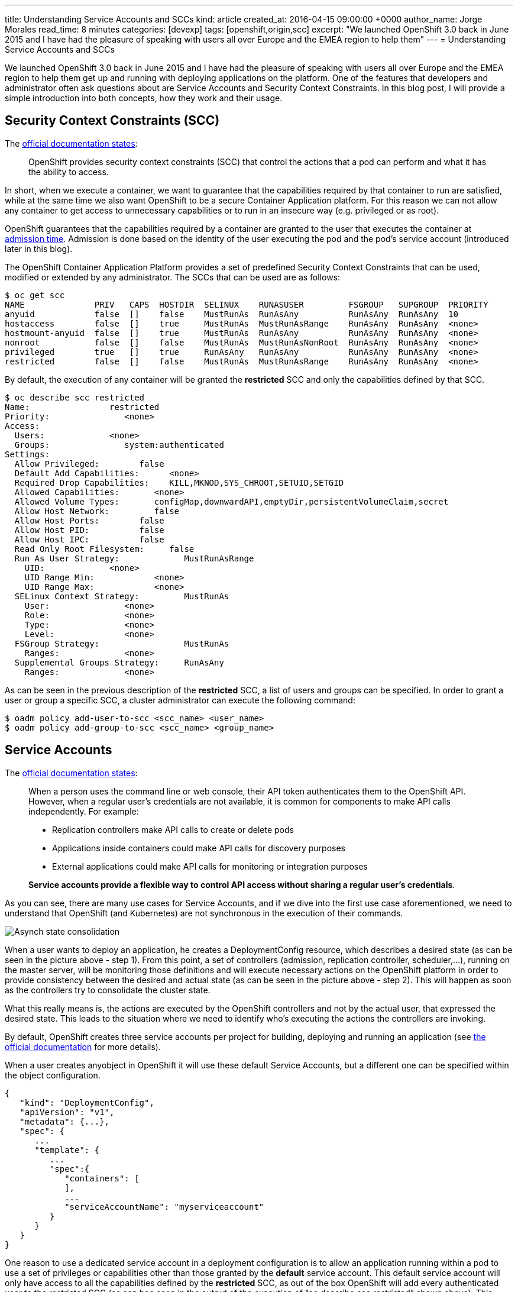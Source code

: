---
title: Understanding Service Accounts and SCCs
kind: article
created_at: 2016-04-15 09:00:00 +0000
author_name: Jorge Morales
read_time: 8 minutes
categories: [devexp]
tags: [openshift,origin,scc]
excerpt: "We launched OpenShift 3.0 back in June 2015 and I have had the pleasure of speaking with users all over Europe and the EMEA region to help them"
---
= Understanding Service Accounts and SCCs

We launched OpenShift 3.0 back in June 2015 and I have had the pleasure of speaking with users all over Europe and the EMEA region to help them get up and running with deploying applications on the platform. One of the features that developers and administrator often ask questions about are Service Accounts and Security Context Constraints. In this blog post, I will provide a simple introduction into both concepts, how they work and their usage.

== Security Context Constraints (SCC)
The link:https://docs.openshift.org/latest/architecture/additional_concepts/authorization.html#security-context-constraints[official documentation states]:

____
OpenShift provides security context constraints (SCC) that control the actions that a pod can perform and what it has the ability to access.
____

In short, when we execute a container, we want to guarantee that the capabilities required by that container to run are satisfied, while at the same time we also want OpenShift to be a secure Container Application platform. For this reason we can not allow any container to get access to unnecessary capabilities or to run in an insecure way (e.g. privileged or as root).

OpenShift guarantees that the capabilities required by a container are granted to the user that executes the container at link:https://docs.openshift.org/latest/architecture/additional_concepts/authorization.html#admission[admission time]. Admission is done based on the identity of the user executing the pod and the pod’s service account (introduced later in this blog).

The OpenShift Container Application Platform provides a set of predefined Security Context Constraints that can be used, modified or extended by any administrator. The SCCs that can be used are as follows:

[source,bash]
----
$ oc get scc
NAME              PRIV   CAPS  HOSTDIR  SELINUX    RUNASUSER         FSGROUP   SUPGROUP  PRIORITY
anyuid            false  []    false    MustRunAs  RunAsAny          RunAsAny  RunAsAny  10
hostaccess        false  []    true     MustRunAs  MustRunAsRange    RunAsAny  RunAsAny  <none>
hostmount-anyuid  false  []    true     MustRunAs  RunAsAny          RunAsAny  RunAsAny  <none>
nonroot           false  []    false    MustRunAs  MustRunAsNonRoot  RunAsAny  RunAsAny  <none>
privileged        true   []    true     RunAsAny   RunAsAny          RunAsAny  RunAsAny  <none>
restricted        false  []    false    MustRunAs  MustRunAsRange    RunAsAny  RunAsAny  <none>
----

By default, the execution of any container will be granted the *restricted* SCC and only the capabilities defined by that SCC.

[source,bash]
----
$ oc describe scc restricted
Name:                restricted
Priority:               <none>
Access:
  Users:             <none>
  Groups:               system:authenticated
Settings:
  Allow Privileged:        false
  Default Add Capabilities:      <none>
  Required Drop Capabilities:    KILL,MKNOD,SYS_CHROOT,SETUID,SETGID
  Allowed Capabilities:       <none>
  Allowed Volume Types:       configMap,downwardAPI,emptyDir,persistentVolumeClaim,secret
  Allow Host Network:         false
  Allow Host Ports:        false
  Allow Host PID:          false
  Allow Host IPC:          false
  Read Only Root Filesystem:     false
  Run As User Strategy:             MustRunAsRange
    UID:             <none>
    UID Range Min:            <none>
    UID Range Max:            <none>
  SELinux Context Strategy:         MustRunAs
    User:               <none>
    Role:               <none>
    Type:               <none>
    Level:              <none>
  FSGroup Strategy:                 MustRunAs
    Ranges:             <none>
  Supplemental Groups Strategy:     RunAsAny
    Ranges:             <none>
----

As can be seen in the previous description of the *restricted* SCC, a list of users and groups can be specified. In order to grant a user or group a specific SCC, a cluster administrator can execute the following command:

[source,bash]
----
$ oadm policy add-user-to-scc <scc_name> <user_name>
$ oadm policy add-group-to-scc <scc_name> <group_name>
----

== Service Accounts
The link:https://docs.openshift.org/latest/dev_guide/service_accounts.html[official documentation states]:

____
When a person uses the command line or web console, their API token authenticates them to the OpenShift API. However, when a regular user’s credentials are not available, it is common for components to make API calls independently. For example:

* Replication controllers make API calls to create or delete pods
* Applications inside containers could make API calls for discovery purposes
* External applications could make API calls for monitoring or integration purposes

*Service accounts provide a flexible way to control API access without sharing a regular user’s credentials*.
____

As you can see, there are many use cases for Service Accounts, and if we dive into the first use case aforementioned, we need to understand that OpenShift (and Kubernetes) are not synchronous in the execution of their commands.

image::/posts/images/sa_scc/Eventual_consistency.png[Asynch state consolidation]

When a user wants to deploy an application, he creates a DeploymentConfig resource, which describes a desired state (as can be seen in the picture above - step 1). From this point, a set of controllers (admission, replication controller, scheduler,...), running on the master server, will be monitoring those definitions and will execute necessary actions on the OpenShift platform in order to provide consistency between the desired and actual state (as can be seen in the picture above - step 2). This will happen as soon as the controllers try to consolidate the cluster state.

What this really means is, the actions are executed by the OpenShift controllers and not by the actual user, that expressed the desired state. This leads to the situation where we need to identify who's executing the actions the controllers are invoking.

By default, OpenShift creates three service accounts per project for building, deploying and running an application (see link:https://docs.openshift.org/latest/dev_guide/service_accounts.html#default-service-accounts-and-roles[the official documentation] for more details).

When a user creates anyobject in OpenShift it will use these default Service Accounts, but a different one can be specified within the object configuration.

[source,bash]
----
{
   "kind": "DeploymentConfig",
   "apiVersion": "v1",
   "metadata": {...},
   "spec": {
      ...
      "template": {
         ...
         "spec":{
            "containers": [
            ],
            ...
            "serviceAccountName": "myserviceaccount"
         }
      }
   }
}
----


One reason to use a dedicated service account in a deployment configuration is to allow an application running within a pod to use a set of privileges or capabilities other than those granted by the *default* service account. This default service account will only have access to all the capabilities defined by the *restricted* SCC, as out of the box OpenShift will add every authenticated user to the restricted SCC (as can bee seen in the output of the execution of “oc describe scc restricted” shown above). This includes the default service account which is not explicitly included in any other SCC.

Since every service account has an associated username, it can be added to any specific SCC in a similar way as we have done previously with users and groups.

As an example, we might want to run an application that needs access to mount hostPath volumes, or we might want to run an application with a specified user and not a random user OpenShift will use as default (as detailed in link:https://blog.openshift.com/getting-any-docker-image-running-in-your-own-openshift-cluster/[this blog]), or we might want to restrict the container's filesystem to be readonly, and forcing every write to be on external storage. There are many other situations that might require us to change the capabilities provided by default.

This leads to the conclusion of this blog with my advice:

“Every time you have an application/process that requires a capability not granted by the restricted SCC, create a new, specific service account and add it to the appropriate SCC. But, if there is no SCC that perfectly suits your needs, instead of using the best fit one, link:https://docs.openshift.org/latest/admin_guide/manage_scc.html#creating-new-security-context-constraints[create a new SCC] tailored for your requirements, and finally set it for the deployment configuration (as described above).”

[source,bash]
----
$ oc create serviceaccount useroot

$ oc patch dc/myAppNeedsRoot --patch '{"spec":{"template":{"spec":{"serviceAccountName": "useroot"}}}}'

$ oc adm policy add-scc-to-user anyuid -z useroot
----

Above you can see my advice in action, creating a new service account named __useroot__, modifying the deployment configuration for __myAppNeedsRoot__ and then adding the serviceaccount to the __anyuid__ SCC as the application defined needs to run as user root in the container. Note that I haven't created a specific SCC since anyuid meets my needs.

NOTE: The previous example is using notation available in OpenShift Origin 1.1.4+ and OpenShift Enterprise 3.2+.

I’ve seen many users granting access to a user/serviceaccount to the privileged SCC to avoid going through this exercise, and this is can be a big security problem, so take my word of caution.
